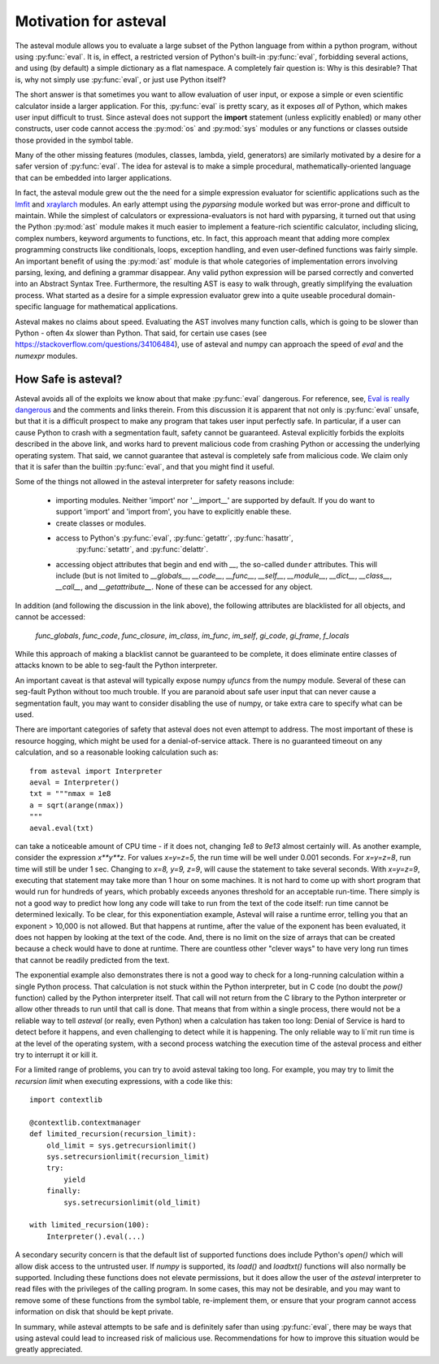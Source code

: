 .. _lmfit: https://github.com/lmfit/lmfit-py
.. _xraylarch: https://github.com/xraypy/xraylarch

########################
Motivation for asteval
########################

The asteval module allows you to evaluate a large subset of the Python language
from within a python program, without using :py:func:`eval`.  It is, in effect,
a restricted version of Python's built-in :py:func:`eval`, forbidding several
actions, and using (by default) a simple dictionary as a flat namespace.  A
completely fair question is: Why is this desirable?  That is, why not simply
use :py:func:`eval`, or just use Python itself?

The short answer is that sometimes you want to allow evaluation of user input,
or expose a simple or even scientific calculator inside a larger application.
For this, :py:func:`eval` is pretty scary, as it exposes *all* of Python, which
makes user input difficult to trust.  Since asteval does not support the
**import** statement (unless explicitly enabled) or many other constructs, user
code cannot access the :py:mod:`os` and :py:mod:`sys` modules or any functions
or classes outside those provided in the symbol table.

Many of the other missing features (modules, classes, lambda, yield,
generators) are similarly motivated by a desire for a safer version of
:py:func:`eval`.  The idea for asteval is to make a simple procedural,
mathematically-oriented language that can be embedded into larger applications.

In fact, the asteval module grew out the the need for a simple expression
evaluator for scientific applications such as the `lmfit`_ and `xraylarch`_
modules.  An early attempt using the `pyparsing` module worked but was
error-prone and difficult to maintain.  While the simplest of calculators or
expressiona-evaluators is not hard with pyparsing, it turned out that using the
Python :py:mod:`ast` module makes it much easier to implement a feature-rich
scientific calculator, including slicing, complex numbers, keyword arguments to
functions, etc. In fact, this approach meant that adding more complex
programming constructs like conditionals, loops, exception handling, and even
user-defined functions was fairly simple.  An important benefit of using the
:py:mod:`ast` module is that whole categories of implementation errors
involving parsing, lexing, and defining a grammar disappear.  Any valid python
expression will be parsed correctly and converted into an Abstract Syntax Tree.
Furthermore, the resulting AST is easy to walk through, greatly simplifying the
evaluation process.  What started as a desire for a simple expression evaluator
grew into a quite useable procedural domain-specific language for mathematical
applications.

Asteval makes no claims about speed. Evaluating the AST involves many
function calls, which is going to be slower than Python - often 4x slower
than Python.  That said, for certain use cases (see
https://stackoverflow.com/questions/34106484), use of asteval and numpy can
approach the speed of `eval` and the `numexpr` modules.

How Safe is asteval?
=======================

Asteval avoids all of the exploits we know about that make :py:func:`eval`
dangerous. For reference, see, `Eval is really dangerous
<https://nedbatchelder.com/blog/201206/eval_really_is_dangerous.html>`_ and the
comments and links therein.  From this discussion it is apparent that not only
is :py:func:`eval` unsafe, but that it is a difficult prospect to make any
program that takes user input perfectly safe.  In particular, if a user can
cause Python to crash with a segmentation fault, safety cannot be guaranteed.
Asteval explicitly forbids the exploits described in the above link, and works
hard to prevent malicious code from crashing Python or accessing the
underlying operating system.  That said, we cannot guarantee that asteval is
completely safe from malicious code.  We claim only that it is safer than the
builtin :py:func:`eval`, and that you might find it useful.

Some of the things not allowed in the asteval interpreter for safety reasons include:

  * importing modules.  Neither 'import' nor '__import__' are supported by
    default.  If you do want to support 'import' and 'import from', you have to
    explicitly enable these.
  * create classes or modules.
  * access to Python's :py:func:`eval`, :py:func:`getattr`, :py:func:`hasattr`,
      :py:func:`setattr`, and    :py:func:`delattr`.
  * accessing object attributes that begin and end with `__`, the so-called
    ``dunder`` attributes.  This will include (but is not limited to
    `__globals__`, `__code__`, `__func__`, `__self__`, `__module__`,
    `__dict__`, `__class__`, `__call__`, and `__getattribute__`.  None of
    these can be accessed for any object.

In addition (and following the discussion in the link above), the following
attributes are blacklisted for all objects, and cannot be accessed:

   `func_globals`, `func_code`, `func_closure`, `im_class`, `im_func`, `im_self`,
   `gi_code`, `gi_frame`, `f_locals`

While this approach of making a blacklist cannot be guaranteed to be complete,
it does eliminate entire classes of attacks known to be able to seg-fault the
Python interpreter.

An important caveat is that asteval will typically expose numpy `ufuncs` from the
numpy module. Several of these can seg-fault Python without too much trouble.
If you are paranoid about safe user input that can never cause a segmentation
fault, you may want to consider disabling the use of numpy, or take extra care
to specify what can be used.

There are important categories of safety that asteval does not even attempt
to address. The most important of these is resource hogging, which might be
used for a denial-of-service attack.  There is no guaranteed timeout on any
calculation, and so a reasonable looking calculation such as::

   from asteval import Interpreter
   aeval = Interpreter()
   txt = """nmax = 1e8
   a = sqrt(arange(nmax))
   """
   aeval.eval(txt)

can take a noticeable amount of CPU time - if it does not, changing `1e8` to
`9e13` almost certainly will.  As another example, consider the expression
`x**y**z`.  For values `x=y=z=5`, the run time will be well under 0.001
seconds.  For `x=y=z=8`, run time will still be under 1 sec.  Changing to `x=8,
y=9, z=9`, will cause the statement to take several seconds.  With `x=y=z=9`,
executing that statement may take more than 1 hour on some machines.  It is not
hard to come up with short program that would run for hundreds of years, which
probably exceeds anyones threshold for an acceptable run-time.  There simply is
not a good way to predict how long any code will take to run from the text of
the code itself: run time cannot be determined lexically.  To be clear, for
this exponentiation example, Asteval will raise a runtime error, telling you
that an exponent > 10,000 is not allowed.  But that happens at runtime, after
the value of the exponent has been evaluated, it does not happen by looking at
the text of the code.  And, there is no limit on the size of arrays that can be
created because a check would have to done at runtime.  There are countless
other "clever ways" to have very long run times that cannot be readily
predicted from the text.

The exponential example also demonstrates there is not a good way to check for
a long-running calculation within a single Python process.  That calculation is
not stuck within the Python interpreter, but in C code (no doubt the `pow()`
function) called by the Python interpreter itself.  That call will not return
from the C library to the Python interpreter or allow other threads to run
until that call is done.  That means that from within a single process, there
would not be a reliable way to tell `asteval` (or really, even Python) when a
calculation has taken too long: Denial of Service is hard to detect before it
happens, and even challenging to detect while it is happening.  The only
reliable way to li`mit run time is at the level of the operating system, with a
second process watching the execution time of the asteval process and either
try to interrupt it or kill it.

For a limited range of problems, you can try to avoid asteval taking too
long.  For example, you may try to limit the *recursion limit* when
executing expressions, with a code like this::

    import contextlib

    @contextlib.contextmanager
    def limited_recursion(recursion_limit):
        old_limit = sys.getrecursionlimit()
        sys.setrecursionlimit(recursion_limit)
        try:
            yield
        finally:
            sys.setrecursionlimit(old_limit)

    with limited_recursion(100):
        Interpreter().eval(...)

A secondary security concern is that the default list of supported functions
does include Python's `open()` which will allow disk access to the untrusted
user.  If `numpy` is supported, its `load()` and `loadtxt()` functions will
also normally be supported.  Including these functions does not elevate
permissions, but it does allow the user of the `asteval` interpreter to read
files with the privileges of the calling program.  In some cases, this may not
be desirable, and you may want to remove some of these functions from the
symbol table, re-implement them, or ensure that your program cannot access
information on disk that should be kept private.

In summary, while asteval attempts to be safe and is definitely safer than
using :py:func:`eval`, there may be ways that using asteval could lead to
increased risk of malicious use. Recommendations for how to improve this
situation would be greatly appreciated.
